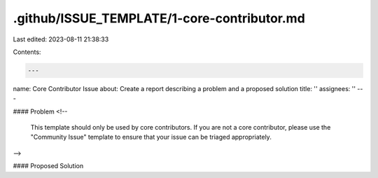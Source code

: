.github/ISSUE_TEMPLATE/1-core-contributor.md
============================================

Last edited: 2023-08-11 21:38:33

Contents:

.. code-block:: md

    ---
name: Core Contributor Issue
about: Create a report describing a problem and a proposed solution
title: ''
assignees: ''
---

#### Problem
<!--
  This template should only be used by core contributors. If you
  are not a core contributor, please use the "Community Issue" template
  to ensure that your issue can be triaged appropriately.
-->

#### Proposed Solution



